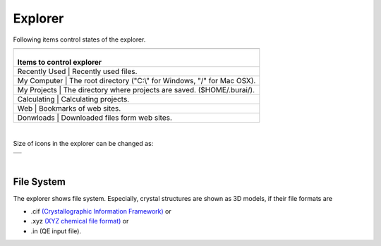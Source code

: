 Explorer
========

Following items control states of the explorer.

+---------------------------------------------------------------------------+
| .. image:: ../../img/imgWindowStructure_leftmenu.png                      |
|    :scale: 40 %                                                           |
|    :align: left                                                           |
+---------------------------------------------------------------------------+
| |                                                                         |
| | Items to control explorer                                               |
+===============+===========================================================+
| Recently Used | Recently used files.                                      |
+---------------------------------------------------------------------------+
| My Computer   | The root directory ("C:\\" for Windows, "/" for Mac OSX). |
+---------------------------------------------------------------------------+
| My Projects   | The directory where projects are saved. ($HOME/.burai/).  |
+---------------------------------------------------------------------------+
| Calculating   | Calculating projects.                                     |
+---------------------------------------------------------------------------+
| Web           | Bookmarks of web sites.                                   |
+---------------------------------------------------------------------------+
| Donwloads     | Downloaded files form web sites.                          |
+---------------+-----------------------------------------------------------+

| 

Size of icons in the explorer can be changed as: 

+--------------------------------------------------------------------------+
| .. image:: ../../img/layout/ShowingMethod.gif                            |
|    :scale: 50 %                                                          |
|    :align: left                                                          |
+--------------------------------------------------------------------------+

| 

File System
-----------

The explorer shows file system.
Especially, crystal structures are shown as 3D models, if their file formats are

- .cif `(Crystallographic Information Framework) <http://www.iucr.org/resources/cif>`_ or
- .xyz `(XYZ chemical file format) <https://en.wikipedia.org/wiki/XYZ_file_format>`_ or
- .in (QE input file).


